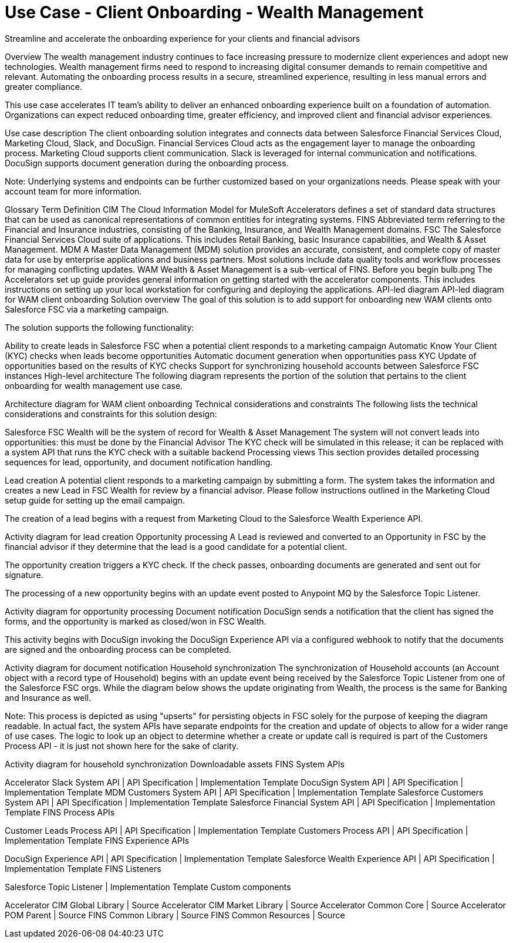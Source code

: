 = Use Case - Client Onboarding - Wealth Management
Streamline and accelerate the onboarding experience for your clients and financial advisors

Overview
The wealth management industry continues to face increasing pressure to modernize client experiences and adopt new technologies. Wealth management firms need to respond to increasing digital consumer demands to remain competitive and relevant. Automating the onboarding process results in a secure, streamlined experience, resulting in less manual errors and greater compliance.

This use case accelerates IT team’s ability to deliver an enhanced onboarding experience built on a foundation of automation. Organizations can expect reduced onboarding time, greater efficiency, and improved client and financial advisor experiences.

Use case description
The client onboarding solution integrates and connects data between Salesforce Financial Services Cloud, Marketing Cloud, Slack, and DocuSign. Financial Services Cloud acts as the engagement layer to manage the onboarding process. Marketing Cloud supports client communication. Slack is leveraged for internal communication and notifications. DocuSign supports document generation during the onboarding process.

Note: Underlying systems and endpoints can be further customized based on your organizations needs. Please speak with your account team for more information.

Glossary
Term	Definition
CIM	The Cloud Information Model for MuleSoft Accelerators defines a set of standard data structures that can be used as canonical representations of common entities for integrating systems.
FINS	Abbreviated term referring to the Financial and Insurance industries, consisting of the Banking, Insurance, and Wealth Management domains.
FSC	The Salesforce Financial Services Cloud suite of applications. This includes Retail Banking, basic Insurance capabilities, and Wealth & Asset Management.
MDM	A Master Data Management (MDM) solution provides an accurate, consistent, and complete copy of master data for use by enterprise applications and business partners. Most solutions include data quality tools and workflow processes for managing conflicting updates.
WAM	Wealth & Asset Management is a sub-vertical of FINS.
Before you begin
bulb.png	The Accelerators set up guide provides general information on getting started with the accelerator components. This includes instructions on setting up your local workstation for configuring and deploying the applications.
API-led diagram
API-led diagram for WAM client onboarding
Solution overview
The goal of this solution is to add support for onboarding new WAM clients onto Salesforce FSC via a marketing campaign.

The solution supports the following functionality:

Ability to create leads in Salesforce FSC when a potential client responds to a marketing campaign
Automatic Know Your Client (KYC) checks when leads become opportunities
Automatic document generation when opportunities pass KYC
Update of opportunities based on the results of KYC checks
Support for synchronizing household accounts between Salesforce FSC instances
High-level architecture
The following diagram represents the portion of the solution that pertains to the client onboarding for wealth management use case.

Architecture diagram for WAM client onboarding
Technical considerations and constraints
The following lists the technical considerations and constraints for this solution design:

Salesforce FSC Wealth will be the system of record for Wealth & Asset Management
The system will not convert leads into opportunities: this must be done by the Financial Advisor
The KYC check will be simulated in this release; it can be replaced with a system API that runs the KYC check with a suitable backend
Processing views
This section provides detailed processing sequences for lead, opportunity, and document notification handling.

Lead creation
A potential client responds to a marketing campaign by submitting a form. The system takes the information and creates a new Lead in FSC Wealth for review by a financial advisor. Please follow instructions outlined in the Marketing Cloud setup guide for setting up the email campaign.

The creation of a lead begins with a request from Marketing Cloud to the Salesforce Wealth Experience API.

Activity diagram for lead creation
Opportunity processing
A Lead is reviewed and converted to an Opportunity in FSC by the financial advisor if they determine that the lead is a good candidate for a potential client.

The opportunity creation triggers a KYC check. If the check passes, onboarding documents are generated and sent out for signature.

The processing of a new opportunity begins with an update event posted to Anypoint MQ by the Salesforce Topic Listener.

Activity diagram for opportunity processing
Document notification
DocuSign sends a notification that the client has signed the forms, and the opportunity is marked as closed/won in FSC Wealth.

This activity begins with DocuSign invoking the DocuSign Experience API via a configured webhook to notify that the documents are signed and the onboarding process can be completed.

Activity diagram for document notification
Household synchronization
The synchronization of Household accounts (an Account object with a record type of Household) begins with an update event being received by the Salesforce Topic Listener from one of the Salesforce FSC orgs. While the diagram below shows the update originating from Wealth, the process is the same for Banking and Insurance as well.

Note: This process is depicted as using "upserts" for persisting objects in FSC solely for the purpose of keeping the diagram readable. In actual fact, the system APIs have separate endpoints for the creation and update of objects to allow for a wider range of use cases. The logic to look up an object to determine whether a create or update call is required is part of the Customers Process API - it is just not shown here for the sake of clarity.

Activity diagram for household synchronization
Downloadable assets
FINS System APIs

Accelerator Slack System API | API Specification | Implementation Template
DocuSign System API | API Specification | Implementation Template
MDM Customers System API | API Specification | Implementation Template
Salesforce Customers System API | API Specification | Implementation Template
Salesforce Financial System API | API Specification | Implementation Template
FINS Process APIs

Customer Leads Process API | API Specification | Implementation Template
Customers Process API | API Specification | Implementation Template
FINS Experience APIs

DocuSign Experience API | API Specification | Implementation Template
Salesforce Wealth Experience API | API Specification | Implementation Template
FINS Listeners

Salesforce Topic Listener | Implementation Template
Custom components

Accelerator CIM Global Library | Source
Accelerator CIM Market Library | Source
Accelerator Common Core | Source
Accelerator POM Parent | Source
FINS Common Library | Source
FINS Common Resources | Source
